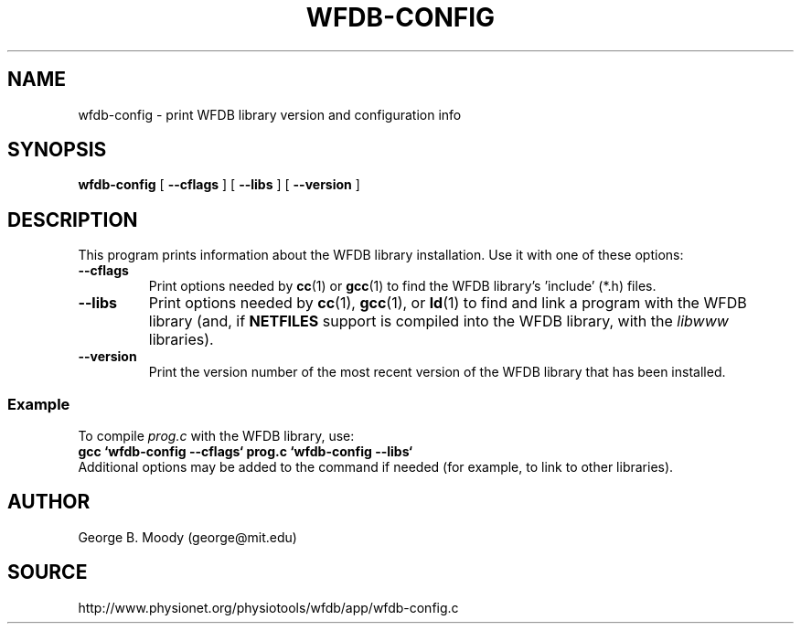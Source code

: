 .TH WFDB-CONFIG 1 "1 August 2002" "WFDB 10.2.7" "WFDB Applications Guide"
.SH NAME
wfdb-config \- print WFDB library version and configuration info
.SH SYNOPSIS
\fBwfdb-config\fR [ \fB--cflags\fR ] [ \fB--libs\fR ] [ \fB--version\fR ]
.SH DESCRIPTION
This program prints information about the WFDB library installation.  Use
it with one of these options:
.TP
\fB--cflags\fR
Print options needed by \fBcc\fR(1) or \fBgcc\fR(1) to find the WFDB
library's 'include' (*.h) files.
.TP
\fB--libs\fR
Print options needed by \fBcc\fR(1), \fBgcc\fR(1), or \fBld\fR(1) to find
and link a program with the WFDB library (and, if \fBNETFILES\fR support is
compiled into the WFDB library, with the \fIlibwww\fR libraries).
.TP
\fB--version\fR
Print the version number of the most recent version of the WFDB library
that has been installed.

.SS Example
.PP
To compile \fIprog.c\fR with the WFDB library, use:
.br
	\fBgcc `wfdb-config --cflags` prog.c `wfdb-config --libs`\fR
.br
Additional options may be added to the command if needed (for example,
to link to other libraries).

.SH AUTHOR
George B. Moody (george@mit.edu)
.SH SOURCE
http://www.physionet.org/physiotools/wfdb/app/wfdb-config.c
